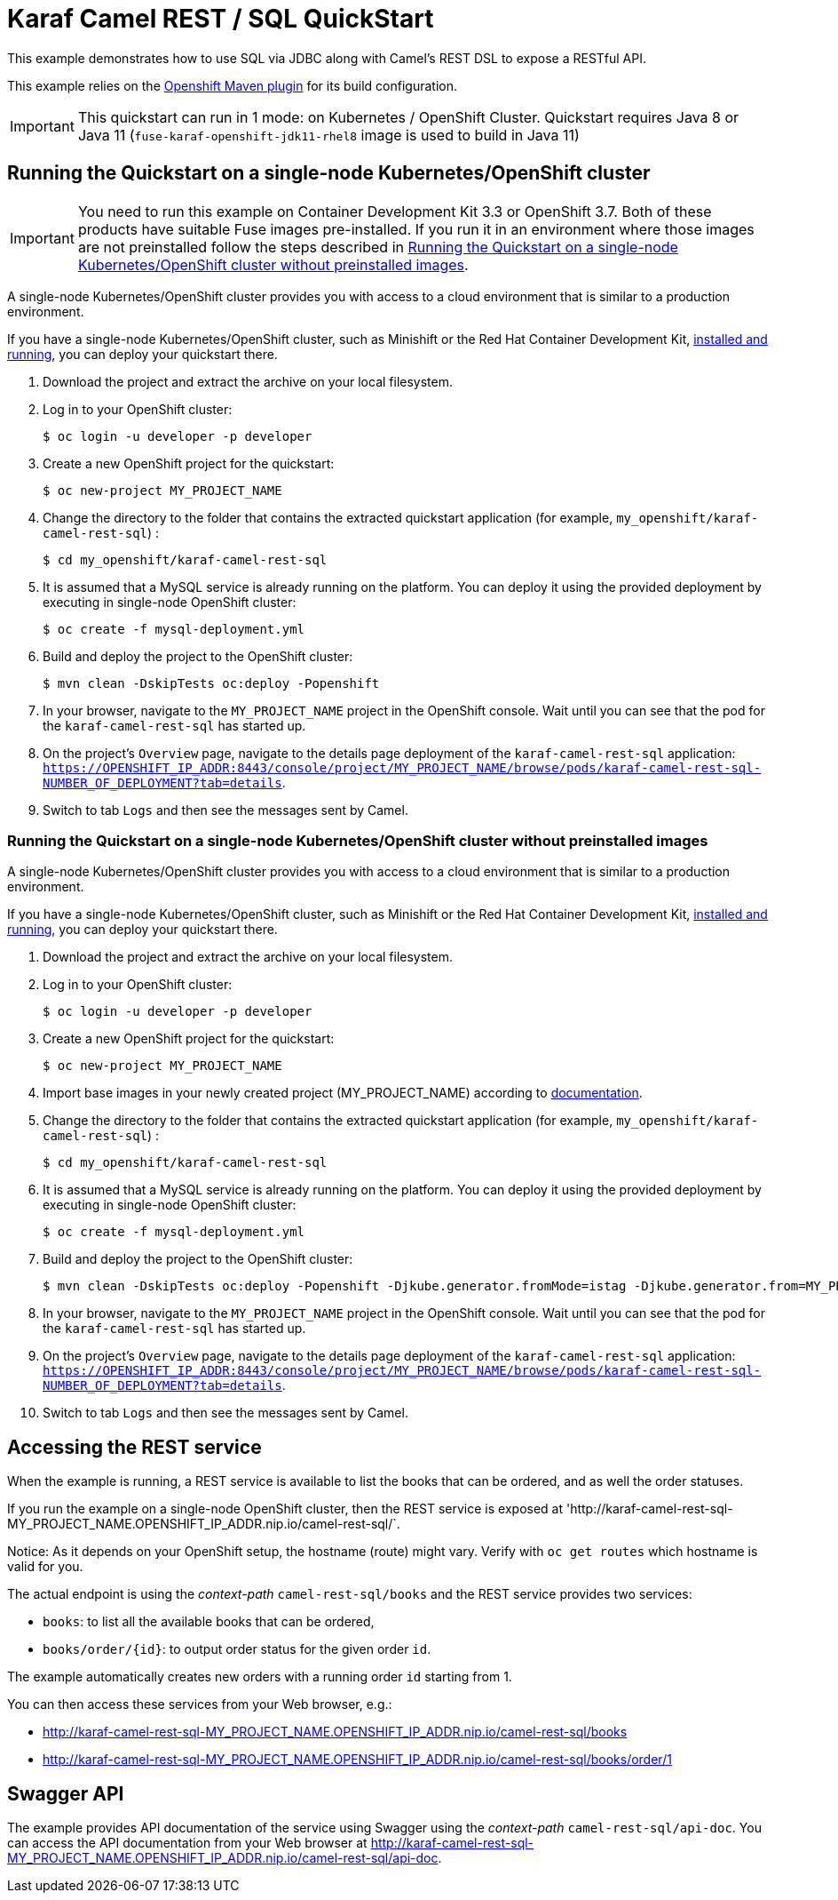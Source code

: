 = Karaf Camel REST / SQL QuickStart

This example demonstrates how to use SQL via JDBC along with Camel's REST DSL to expose a RESTful API.

This example relies on the https://www.eclipse.org/jkube/docs/openshift-maven-plugin[Openshift Maven plugin] for its build configuration.

IMPORTANT: This quickstart can run in 1 mode: on Kubernetes / OpenShift Cluster. Quickstart requires Java 8 or Java 11 (`fuse-karaf-openshift-jdk11-rhel8` image is used to build in Java 11)

== Running the Quickstart on a single-node Kubernetes/OpenShift cluster

IMPORTANT: You need to run this example on Container Development Kit 3.3 or OpenShift 3.7.
Both of these products have suitable Fuse images pre-installed.
If you run it in an environment where those images are not preinstalled follow the steps described in <<single-node-without-preinstalled-images>>.

A single-node Kubernetes/OpenShift cluster provides you with access to a cloud environment that is similar to a production environment.

If you have a single-node Kubernetes/OpenShift cluster, such as Minishift or the Red Hat Container Development Kit, link:http://appdev.openshift.io/docs/minishift-installation.html[installed and running], you can deploy your quickstart there.

. Download the project and extract the archive on your local filesystem.

. Log in to your OpenShift cluster:
+
[source,bash,options="nowrap",subs="attributes+"]
----
$ oc login -u developer -p developer
----

. Create a new OpenShift project for the quickstart:
+
[source,bash,options="nowrap",subs="attributes+"]
----
$ oc new-project MY_PROJECT_NAME
----

. Change the directory to the folder that contains the extracted quickstart application (for example, `my_openshift/karaf-camel-rest-sql`) :
+
[source,bash,options="nowrap",subs="attributes+"]
----
$ cd my_openshift/karaf-camel-rest-sql
----

. It is assumed that a MySQL service is already running on the platform. You can deploy it using the provided deployment by executing in single-node OpenShift cluster:
+
[source,bash,options="nowrap",subs="attributes+"]
----
$ oc create -f mysql-deployment.yml
----

. Build and deploy the project to the OpenShift cluster:
+
[source,bash,options="nowrap",subs="attributes+"]
----
$ mvn clean -DskipTests oc:deploy -Popenshift
----

. In your browser, navigate to the `MY_PROJECT_NAME` project in the OpenShift console.
Wait until you can see that the pod for the `karaf-camel-rest-sql` has started up.

. On the project's `Overview` page, navigate to the details page deployment of the `karaf-camel-rest-sql` application: `https://OPENSHIFT_IP_ADDR:8443/console/project/MY_PROJECT_NAME/browse/pods/karaf-camel-rest-sql-NUMBER_OF_DEPLOYMENT?tab=details`.

. Switch to tab `Logs` and then see the messages sent by Camel.

[#single-node-without-preinstalled-images]
=== Running the Quickstart on a single-node Kubernetes/OpenShift cluster without preinstalled images

A single-node Kubernetes/OpenShift cluster provides you with access to a cloud environment that is similar to a production environment.

If you have a single-node Kubernetes/OpenShift cluster, such as Minishift or the Red Hat Container Development Kit, link:http://appdev.openshift.io/docs/minishift-installation.html[installed and running], you can deploy your quickstart there.


. Download the project and extract the archive on your local filesystem.

. Log in to your OpenShift cluster:
+
[source,bash,options="nowrap",subs="attributes+"]
----
$ oc login -u developer -p developer
----

. Create a new OpenShift project for the quickstart:
+
[source,bash,options="nowrap",subs="attributes+"]
----
$ oc new-project MY_PROJECT_NAME
----

. Import base images in your newly created project (MY_PROJECT_NAME) according to https://access.redhat.com/documentation/en-us/red_hat_fuse/7.13/html/fuse_on_openshift_guide/get-started-non-admin[documentation].

. Change the directory to the folder that contains the extracted quickstart application (for example, `my_openshift/karaf-camel-rest-sql`) :
+
[source,bash,options="nowrap",subs="attributes+"]
----
$ cd my_openshift/karaf-camel-rest-sql
----

. It is assumed that a MySQL service is already running on the platform. You can deploy it using the provided deployment by executing in single-node OpenShift cluster:
+
[source,bash,options="nowrap",subs="attributes+"]
----
$ oc create -f mysql-deployment.yml
----

. Build and deploy the project to the OpenShift cluster:
+
[source,bash,options="nowrap",subs="attributes+"]
----
$ mvn clean -DskipTests oc:deploy -Popenshift -Djkube.generator.fromMode=istag -Djkube.generator.from=MY_PROJECT_NAME/fuse-karaf-openshift:1.13
----

. In your browser, navigate to the `MY_PROJECT_NAME` project in the OpenShift console.
Wait until you can see that the pod for the `karaf-camel-rest-sql` has started up.

. On the project's `Overview` page, navigate to the details page deployment of the `karaf-camel-rest-sql` application: `https://OPENSHIFT_IP_ADDR:8443/console/project/MY_PROJECT_NAME/browse/pods/karaf-camel-rest-sql-NUMBER_OF_DEPLOYMENT?tab=details`.

. Switch to tab `Logs` and then see the messages sent by Camel.

== Accessing the REST service

When the example is running, a REST service is available to list the books that can be ordered, and as well the order statuses.

If you run the example on a single-node OpenShift cluster, then the REST service is exposed at 'http://karaf-camel-rest-sql-MY_PROJECT_NAME.OPENSHIFT_IP_ADDR.nip.io/camel-rest-sql/`.

Notice: As it depends on your OpenShift setup, the hostname (route) might vary. Verify with `oc get routes` which hostname is valid for you.

The actual endpoint is using the _context-path_ `camel-rest-sql/books` and the REST service provides two services:

- `books`: to list all the available books that can be ordered,
- `books/order/{id}`: to output order status for the given order `id`.

The example automatically creates new orders with a running order `id` starting from 1.

You can then access these services from your Web browser, e.g.:

- <http://karaf-camel-rest-sql-MY_PROJECT_NAME.OPENSHIFT_IP_ADDR.nip.io/camel-rest-sql/books>
- <http://karaf-camel-rest-sql-MY_PROJECT_NAME.OPENSHIFT_IP_ADDR.nip.io/camel-rest-sql/books/order/1>

== Swagger API

The example provides API documentation of the service using Swagger using the _context-path_ `camel-rest-sql/api-doc`. You can access the API documentation from your Web browser at <http://karaf-camel-rest-sql-MY_PROJECT_NAME.OPENSHIFT_IP_ADDR.nip.io/camel-rest-sql/api-doc>.

